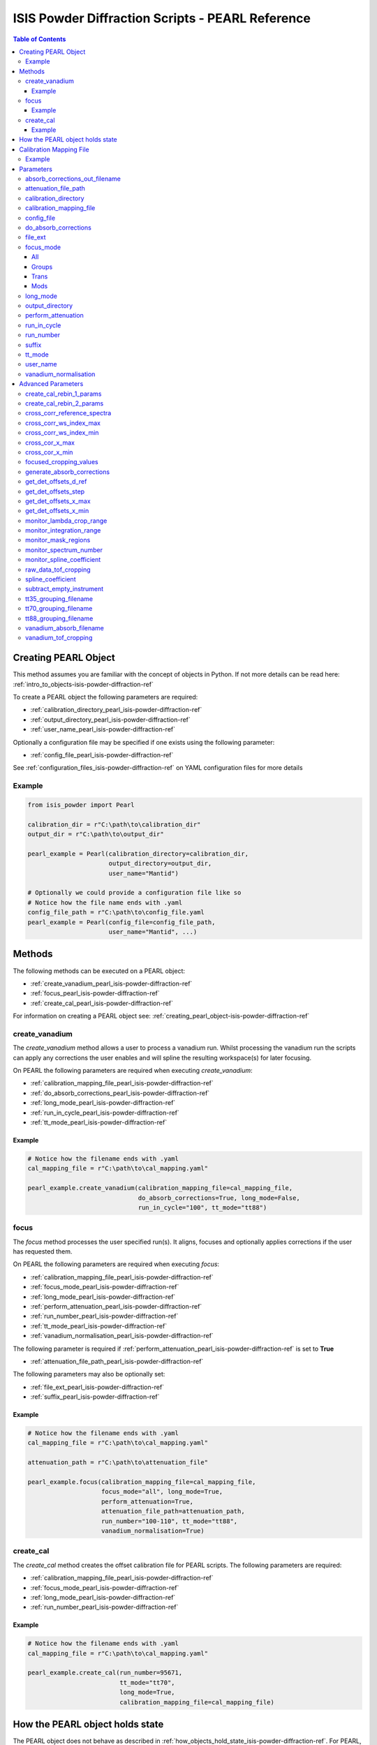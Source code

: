 .. _isis-powder-diffraction-pearl-ref:

=====================================================
ISIS Powder Diffraction Scripts - PEARL Reference
=====================================================

.. contents:: Table of Contents
    :local:

.. _creating_pearl_object-isis-powder-diffraction-ref:

Creating PEARL Object
----------------------

This method assumes you are familiar with the concept of objects in Python.
If not more details can be read here: :ref:`intro_to_objects-isis-powder-diffraction-ref`

To create a PEARL object the following parameters are required:

- :ref:`calibration_directory_pearl_isis-powder-diffraction-ref`
- :ref:`output_directory_pearl_isis-powder-diffraction-ref`
- :ref:`user_name_pearl_isis-powder-diffraction-ref`

Optionally a configuration file may be specified if one exists
using the following parameter:

- :ref:`config_file_pearl_isis-powder-diffraction-ref`

See :ref:`configuration_files_isis-powder-diffraction-ref`
on YAML configuration files for more details

Example
^^^^^^^

..  code-block:: python

  from isis_powder import Pearl

  calibration_dir = r"C:\path\to\calibration_dir"
  output_dir = r"C:\path\to\output_dir"

  pearl_example = Pearl(calibration_directory=calibration_dir,
                        output_directory=output_dir,
                        user_name="Mantid")

  # Optionally we could provide a configuration file like so
  # Notice how the file name ends with .yaml
  config_file_path = r"C:\path\to\config_file.yaml
  pearl_example = Pearl(config_file=config_file_path,
                        user_name="Mantid", ...)

Methods
--------
The following methods can be executed on a PEARL object:

- :ref:`create_vanadium_pearl_isis-powder-diffraction-ref`
- :ref:`focus_pearl_isis-powder-diffraction-ref`
- :ref:`create_cal_pearl_isis-powder-diffraction-ref`

For information on creating a PEARL object see:
:ref:`creating_pearl_object-isis-powder-diffraction-ref`

.. _create_vanadium_pearl_isis-powder-diffraction-ref:

create_vanadium
^^^^^^^^^^^^^^^
The *create_vanadium* method allows a user to process a vanadium run.
Whilst processing the vanadium run the scripts can apply any corrections
the user enables and will spline the resulting workspace(s) for later focusing.

On PEARL the following parameters are required when executing *create_vanadium*:

- :ref:`calibration_mapping_file_pearl_isis-powder-diffraction-ref`
- :ref:`do_absorb_corrections_pearl_isis-powder-diffraction-ref`
- :ref:`long_mode_pearl_isis-powder-diffraction-ref`
- :ref:`run_in_cycle_pearl_isis-powder-diffraction-ref`
- :ref:`tt_mode_pearl_isis-powder-diffraction-ref`

Example
=======

..  code-block:: python

  # Notice how the filename ends with .yaml
  cal_mapping_file = r"C:\path\to\cal_mapping.yaml"

  pearl_example.create_vanadium(calibration_mapping_file=cal_mapping_file,
                                do_absorb_corrections=True, long_mode=False,
                                run_in_cycle="100", tt_mode="tt88")

.. _focus_pearl_isis-powder-diffraction-ref:

focus
^^^^^
The *focus* method processes the user specified run(s). It aligns,
focuses and optionally applies corrections if the user has requested them.

On PEARL the following parameters are required when executing *focus*:

- :ref:`calibration_mapping_file_pearl_isis-powder-diffraction-ref`
- :ref:`focus_mode_pearl_isis-powder-diffraction-ref`
- :ref:`long_mode_pearl_isis-powder-diffraction-ref`
- :ref:`perform_attenuation_pearl_isis-powder-diffraction-ref`
- :ref:`run_number_pearl_isis-powder-diffraction-ref`
- :ref:`tt_mode_pearl_isis-powder-diffraction-ref`
- :ref:`vanadium_normalisation_pearl_isis-powder-diffraction-ref`


The following parameter is required if
:ref:`perform_attenuation_pearl_isis-powder-diffraction-ref` is set to **True**

- :ref:`attenuation_file_path_pearl_isis-powder-diffraction-ref`

The following parameters may also be optionally set:

- :ref:`file_ext_pearl_isis-powder-diffraction-ref`
- :ref:`suffix_pearl_isis-powder-diffraction-ref`
  
Example
=======

..  code-block:: python

  # Notice how the filename ends with .yaml
  cal_mapping_file = r"C:\path\to\cal_mapping.yaml"

  attenuation_path = r"C:\path\to\attenuation_file"

  pearl_example.focus(calibration_mapping_file=cal_mapping_file,
                      focus_mode="all", long_mode=True,
                      perform_attenuation=True,
                      attenuation_file_path=attenuation_path,
                      run_number="100-110", tt_mode="tt88",
                      vanadium_normalisation=True)

.. _create_cal_pearl_isis-powder-diffraction-ref:

create_cal
^^^^^^^^^^
The *create_cal* method creates the offset calibration file for PEARL
scripts. The following parameters are required:

- :ref:`calibration_mapping_file_pearl_isis-powder-diffraction-ref`
- :ref:`focus_mode_pearl_isis-powder-diffraction-ref`
- :ref:`long_mode_pearl_isis-powder-diffraction-ref`
- :ref:`run_number_pearl_isis-powder-diffraction-ref`

Example
=======

.. code-block:: python

  # Notice how the filename ends with .yaml
  cal_mapping_file = r"C:\path\to\cal_mapping.yaml"
  
  pearl_example.create_cal(run_number=95671, 
                           tt_mode="tt70",
                           long_mode=True,
                           calibration_mapping_file=cal_mapping_file)


.. _state_for_pearl_isis-powder-diffraction-ref:

How the PEARL object holds state
--------------------------------

The PEARL object does not behave as described in
:ref:`how_objects_hold_state_isis-powder-diffraction-ref`. For PEARL,
any settings given in the constructor for the PEARL object, either
explicitly or via a config file, are taken as defaults. If these are
overridden in a call to either
:ref:`focus_pearl_isis-powder-diffraction-ref`,
:ref:`create_vanadium_pearl_isis-powder-diffraction-ref` or
:ref:`create_cal_pearl_isis-powder-diffraction-ref`, then these
settings only apply to that line, and are reverted to the defaults
when the line has finished executing.

.. _calibration_mapping_pearl_isis-powder-diffraction-ref:

Calibration Mapping File
------------------------
The calibration mapping file holds the mapping between
run numbers, current label, offset filename and the empty
and vanadium numbers.

For more details on the calibration mapping file see:
:ref:`cycle_mapping_files_isis-powder-diffraction-ref`

The layout on PEARL should look as follows
substituting the example values included for appropriate values:

.. code-block:: yaml

  1-100:
    label: "1_1"
    offset_file_name: "offset_file.cal"
    empty_run_numbers: "10"
    vanadium_run_numbers: "20"

Example
^^^^^^^^
.. code-block:: yaml

  1-100:
    label: "1_1"
    offset_file_name: "offset_file.cal"
    empty_run_numbers: "10"
    vanadium_run_numbers: "20"

  101-:
    label: "1_2"
    offset_file_name: "offset_file.cal"
    empty_run_numbers: "110"
    vanadium_run_numbers: "120"

Parameters
-----------
The following parameters for PEARL are intended for regular use
when using the ISIS Powder scripts.

.. _absorb_out_filename_isis-powder-diffraction-ref:

absorb_corrections_out_filename
^^^^^^^^^^^^^^^^^^^^^^^^^^^^^^^

Required if :ref:`gen_absorb_pearl_isis-powder-diffraction-ref` is set to **True**.

The full path to save generated absorption corrects file to.

*Note: The path to the file must include the file extension*

Example Input:

.. code-block:: python

  pearl_example.focus(generate_absorb_corrections=True,
                      absorb_corrections_out_filename=r"C:\PEARL\pearl_absorb_sphere_17_2.nxs"...)

.. _attenuation_file_path_pearl_isis-powder-diffraction-ref:

attenuation_file_path
^^^^^^^^^^^^^^^^^^^^^
Required if :ref:`perform_attenuation_pearl_isis-powder-diffraction-ref`
is set to **True**

The full path to the attenuation file to use within the
:ref:`focus_pearl_isis-powder-diffraction-ref` method.

The workspace will be attenuated with the specified file
if the :ref:`focus_mode_pearl_isis-powder-diffraction-ref`
is set to **all** or **trans**. For more details see
:ref:`PearlMCAbsorption<algm-PearlMCAbsorption>`

*Note: The path to the file must include the file extension*

Example Input:

..  code-block:: python

  pearl_example(attenuation_file_path=r"C:\path\to\attenuation_file.out", ...)

.. _calibration_directory_pearl_isis-powder-diffraction-ref:

calibration_directory
^^^^^^^^^^^^^^^^^^^^^
This parameter should be the full path to the calibration folder.
Within the folder the following should be present:

- Grouping .cal files:

  - :ref:`tt35_grouping_filename_pearl_isis-powder-diffraction-ref`
  - :ref:`tt70_grouping_filename_pearl_isis-powder-diffraction-ref`
  - :ref:`tt88_grouping_filename_pearl_isis-powder-diffraction-ref`
- Vanadium Absorption File
  (see: :ref:`vanadium_absorb_filename_pearl_isis-powder-diffraction-ref`)
- Folder(s) with the label name specified in mapping file (e.g. "1_1")

  - Inside each folder should be the offset file with name specified in mapping file

The script will also save out vanadium splines into the relevant
label folder which are subsequently loaded and used within the
:ref:`focus_pearl_isis-powder-diffraction-ref` method.

Example Input:

..  code-block:: python

  pearl_example = Pearl(calibration_directory=r"C:\path\to\calibration_dir", ...)

.. _calibration_mapping_file_pearl_isis-powder-diffraction-ref:

calibration_mapping_file
^^^^^^^^^^^^^^^^^^^^^^^^
This parameter gives the full path to the YAML file containing the
calibration mapping. For more details on this file see:
:ref:`calibration_mapping_pearl_isis-powder-diffraction-ref`

*Note: This should be the full path to the file including extension*

Example Input:

..  code-block:: python

  # Notice the filename always ends in .yaml
  pearl_example = Pearl(calibration_mapping_file=r"C:\path\to\file\calibration_mapping.yaml", ...)

.. _config_file_pearl_isis-powder-diffraction-ref:

config_file
^^^^^^^^^^^
The full path to the YAML configuration file. This file is
described in detail here: :ref:`configuration_files_isis-powder-diffraction-ref`
It is recommended to set this parameter at object creation instead
of on a method as it will warn if any parameters are overridden
in the scripting window.

*Note: This should be the full path to the file including extension*

Example Input:

..  code-block:: python

  # Notice the filename always ends in .yaml
  pearl_example = Pearl(config_file=r"C:\path\to\file\configuration.yaml", ...)

.. _do_absorb_corrections_pearl_isis-powder-diffraction-ref:

do_absorb_corrections
^^^^^^^^^^^^^^^^^^^^^
Indicates whether to perform vanadium absorption corrections
when calling :ref:`create_vanadium_pearl_isis-powder-diffraction-ref`.
If set to True the vanadium absorption file
(described here: :ref:`vanadium_absorb_filename_pearl_isis-powder-diffraction-ref`)
will be loaded and the vanadium sample will be divided by the pre-calculated
absorption corrections.

Accepted values are: **True** or **False**

Example Input:

..  code-block:: python

  pearl_example.create_vanadium(do_absorb_corrections=True, ...)

.. _file_ext_pearl_isis-powder-diffraction-ref:

file_ext
^^^^^^^^
*Optional*

Specifies a file extension to use when using the
:ref:`focus_pearl_isis-powder-diffraction-ref` method.

This should be used to process partial runs. When
processing full runs (i.e. completed runs) it should not
be specified as Mantid will automatically determine the
best extension to use.

*Note: A leading dot (.) is not required but
is preferred for readability*

Example Input:

..  code-block:: python

  pearl_example.focus(file_ext=".s01", ...)

.. _focus_mode_pearl_isis-powder-diffraction-ref:

focus_mode
^^^^^^^^^^
Determines how the banks are grouped when using the
:ref:`focus_pearl_isis-powder-diffraction-ref` method.
Each mode is further described below.

Accepted values are: **All**, **Groups**, **Mods** and **Trans**

All
====
In all mode banks 1-9 (inclusive) are summed into a single spectra
then scaled down to 1/9 of their original values.

The workspace is also attenuated if
:ref:`perform_attenuation_pearl_isis-powder-diffraction-ref`
is set to **True**.

Workspaces containing banks 10-14 are left as
separate workspaces with appropriate names.

Groups
======
In groups mode banks 1+2+3, 4+5+6, 7+8+9 are summed into three (3)
separate workspaces. Each workspace is scaled down to a 1/3 of original scale.

The workspaces containing banks 4-9 (inclusive) are then added
into a separate workspace and scaled down to 1/2 original scale.

Banks 10-14 are left as separate workspaces with appropriate names.

Trans
======
In trans mode banks 1-9 (inclusive) are summed into a single spectra
then scaled down to 1/9 original scale.

The workspace is also attenuated if
:ref:`perform_attenuation_pearl_isis-powder-diffraction-ref`
is set to **True**.

All banks are also output as individual workspaces with appropriate names
with no additional processing applied.

Mods
====
In mods mode every bank is left as individual workspaces with
appropriate names. No additional processing is performed.

Example Input:

..  code-block:: python

  pearl_example.focus(focus_mode="all", ...)

.. _long_mode_pearl_isis-powder-diffraction-ref:

long_mode
^^^^^^^^^
Determines the TOF window to process data in. This
affects both the :ref:`create_vanadium_pearl_isis-powder-diffraction-ref`
and :ref:`focus_pearl_isis-powder-diffraction-ref` methods.

As this affects the vanadium spline used the
:ref:`create_vanadium_pearl_isis-powder-diffraction-ref` method
will need to be called once for each *long_mode* value (**True** and/or **False**)
if the user intends to use a different mode. This will create
a spline for the relevant mode which is automatically used when focusing.

When *long_mode* is **False** the TOF window processed is
between 0-20,000 μs

When *long_mode* is **True** the TOF window processed is
between 0-40,000 μs

This also affects the :ref:`advanced_parameters_pearl_isis-powder-diffraction-ref`
used. More detail can be found for each individual parameter
listed under the advanced parameters section.

Accepted values are: **True** or **False**

Example Input:

..  code-block:: python

  pearl_example.create_vanadium(long_mode=False, ...)
  # Or
  pearl_example.focus(long_mode=True, ...)


.. _output_directory_pearl_isis-powder-diffraction-ref:

output_directory
^^^^^^^^^^^^^^^^
Specifies the path to the output directory to save resulting files
into. The script will automatically create a folder
with the label determined from the
:ref:`calibration_mapping_file_pearl_isis-powder-diffraction-ref`
and within that create another folder for the current
:ref:`user_name_pearl_isis-powder-diffraction-ref`.

Within this folder processed data will be saved out in
several formats.

Example Input:

..  code-block:: python

  pearl_example = Pearl(output_directory=r"C:\path\to\output_dir", ...)

.. _perform_attenuation_pearl_isis-powder-diffraction-ref:

perform_attenuation
^^^^^^^^^^^^^^^^^^^^
Indicates whether to perform attenuation corrections
whilst running :ref:`focus_pearl_isis-powder-diffraction-ref`.
For more details of the corrections performed see:
:ref:`PearlMCAbsorption<algm-PearlMCAbsorption>`

If this is set to **True**
:ref:`attenuation_file_path_pearl_isis-powder-diffraction-ref`
must be set too.

*Note: This correction will only be performed if 'focus_mode'
is in* **All** or **Trans**.
See: :ref:`focus_mode_pearl_isis-powder-diffraction-ref`
for more details.

Accepted values are: **True** or **False**

Example Input:

..  code-block:: python

  pearl_example.focus(perform_attenuation=True, ...)

.. _run_in_cycle_pearl_isis-powder-diffraction-ref:

run_in_cycle
^^^^^^^^^^^^
Indicates a run from the current cycle to use when calling
:ref:`create_vanadium_pearl_isis-powder-diffraction-ref`.
This does not have the be the first run of the cycle or
the run number corresponding to the vanadium. However it
must be in the correct cycle according to the
:ref:`calibration_mapping_pearl_isis-powder-diffraction-ref`.

Example Input:

..  code-block:: python

  # In this example assume we mean a cycle with run numbers 100-200
  pearl_example.create_vanadium(run_in_cycle=100, ...)

.. _run_number_pearl_isis-powder-diffraction-ref:

run_number
^^^^^^^^^^
Specifies the run number(s) to process when calling the
:ref:`focus_pearl_isis-powder-diffraction-ref` and
:ref:`create_cal_pearl_isis-powder-diffraction-ref` methods.

This parameter accepts a single value or a range
of values with the following syntax:

**-** : Indicates a range of runs inclusive
(e.g. *1-10* would process 1, 2, 3....8, 9, 10)

**,** : Indicates a gap between runs
(e.g. *1, 3, 5, 7* would process run numbers 1, 3, 5, 7)

These can be combined like so:
*1-3, 5, 8-10* would process run numbers 1, 2, 3, 5, 8, 9, 10.

On Pearl any ranges of runs indicates the runs will be summed
before any additional processing takes place. For example
a run input of *1, 3, 5* will sum runs 1, 3 and 5 together
before proceeding to focus them.

Example Input:

..  code-block:: python

  # Sum and process run numbers 1, 3, 5, 6, 7
  pearl_example.focus(run_number="1, 3, 5-7", ...)
  # Or just a single run
  pearl_example.focus(run_number=100, ...)

.. _suffix_pearl_isis-powder-diffraction-ref:

suffix
^^^^^^
*Optional*

This parameter specifies a suffix to append the names of output files
during a focus.

Example Input:

.. code-block:: python

  pearl_example.focus(suffix="-corr", ...)

.. _tt_mode_pearl_isis-powder-diffraction-ref:

tt_mode
^^^^^^^^
Specifies the detectors to be considered from the
grouping files. This is used in the
:ref:`create_vanadium_pearl_isis-powder-diffraction-ref` and
:ref:`focus_pearl_isis-powder-diffraction-ref` methods.

For more details of the grouping file which is selected between
see the following:

- :ref:`tt35_grouping_filename_pearl_isis-powder-diffraction-ref`
- :ref:`tt70_grouping_filename_pearl_isis-powder-diffraction-ref`
- :ref:`tt88_grouping_filename_pearl_isis-powder-diffraction-ref`

Accepted values are: **tt35**, **tt70** and **tt80**

When calling :ref:`create_vanadium_pearl_isis-powder-diffraction-ref`
**all** can be used to implicitly process all of the supported
values indicated above.

Example Input:

..  code-block:: python

  pearl_example.create_vanadium(tt_mode="all", ...)
  # Or
  pearl_example.focus(tt_mode="tt35", ...)

.. _user_name_pearl_isis-powder-diffraction-ref:

user_name
^^^^^^^^^
Specifies the name of the current user when creating a
new PEARL object. This is only used when saving data to
sort data into respective user folders.
See :ref:`output_directory_pearl_isis-powder-diffraction-ref`
for more details.

Example Input:

..  code-block:: python

  pearl_example = Pearl(user_name="Mantid", ...)

.. _vanadium_normalisation_pearl_isis-powder-diffraction-ref:

vanadium_normalisation
^^^^^^^^^^^^^^^^^^^^^^
Indicates whether to divide the focused workspace within
:ref:`focus_pearl_isis-powder-diffraction-ref` mode with a
previously generated vanadium spline.

This requires a vanadium to have been previously created
with the :ref:`create_vanadium_pearl_isis-powder-diffraction-ref`
method

Accepted values are: **True** or **False**

Example Input:

..  code-block:: python

  pearl_example.focus(vanadium_normalisation=True, ...)

.. _advanced_parameters_pearl_isis-powder-diffraction-ref:

Advanced Parameters
--------------------
.. warning:: These values are not intended to be changed and should
             reflect optimal defaults for the instrument. For more
             details please read:
             :ref:`instrument_advanced_properties_isis-powder-diffraction-ref`

             This section is mainly intended to act as reference of the
             current settings distributed with Mantid

All values changed in the advanced configuration file
requires the user to restart Mantid for the new values to take effect.
Please read :ref:`instrument_advanced_properties_isis-powder-diffraction-ref`
before proceeding to change values within the advanced configuration file.

.. _create_cal_rebin_1_params_pearl_isis-powder-diffraction-ref:

create_cal_rebin_1_params
^^^^^^^^^^^^^^^^^^^^^^^^^
The rebin parameters to use in the first rebin operation in
:ref:`create_cal_pearl_isis-powder-diffraction-ref`. On PEARL this is
set to the following:

.. code-block:: python

  # Long mode OFF:
        create_cal_rebin_1_params: "100,-0.0006,19950"
	
  # Long mode ON:
        create_cal_rebin_1_params: "20300,-0.0006,39990"

	
.. _create_cal_rebin_2_params_pearl_isis-powder-diffraction-ref:

create_cal_rebin_2_params
^^^^^^^^^^^^^^^^^^^^^^^^^
The rebin parameters to use in the second rebin operation in
:ref:`create_cal_pearl_isis-powder-diffraction-ref`. On PEARL this is
set to the following:

.. code-block:: python

  create_cal_rebin_2_params: "1.8,0.002,2.1"


.. _cross_corr_reference_spectra_pearl_isis-powder-diffraction-ref:

cross_corr_reference_spectra
^^^^^^^^^^^^^^^^^^^^^^^^^^^^
The Workspace Index of the spectra to correlate all other spectra
against in the cross-correlation step of
:ref:`create_cal_pearl_isis-powder-diffraction-ref`. On PEARL this is
set to the following:

.. code-block:: python

  cross_corr_reference_spectra: 20

  
.. _cross_corr_ws_index_max_pearl_isis-powder-diffraction-ref:

cross_corr_ws_index_max
^^^^^^^^^^^^^^^^^^^^^^^
The workspace index of the last member of the range of spectra to
cross-correlate against in
:ref:`create_cal_pearl_isis-powder-diffraction-ref`. On PEARL this is
set to the following:

.. code-block:: python

  cross_corr_ws_index_max: 1063

  
.. _cross_corr_ws_index_min_pearl_isis-powder-diffraction-ref:

cross_corr_ws_index_min
^^^^^^^^^^^^^^^^^^^^^^^
The workspace index of the first member of the range of spectra to
cross-correlate against in
:ref:`create_cal_pearl_isis-powder-diffraction-ref`. On PEARL this is
set to the following:

.. code-block:: python

  cross_corr_ws_index_min: 9

  
.. _cros_cor_x_max_pearl_isis-powder-diffraction-ref:

cross_cor_x_max
^^^^^^^^^^^^^^^
The ending point of the region to be cross correlated in
:ref:`create_cal_pearl_isis-powder-diffraction-ref`. On PEARL this is
set to the following:

.. code-block:: python

  cross_corr_x_max: 2.1


.. _cros_corr_x_min_pearl_isis-powder-diffraction-ref:

cross_cor_x_min
^^^^^^^^^^^^^^^
The starting point of the region to be cross correlated in
:ref:`create_cal_pearl_isis-powder-diffraction-ref`. On PEARL this is
set to the following:

.. code-block:: python

  cross_corr_x_min: 1.8


.. _focused_cropping_values_pearl_isis-powder-diffraction-ref:

focused_cropping_values
^^^^^^^^^^^^^^^^^^^^^^^
Indicates a list of TOF values to crop the focused workspace
which was created by :ref:`focus_pearl_isis-powder-diffraction-ref`
on a bank by bank basis.

This parameter is a list of bank cropping values with
one list entry per bank. The values **must** have a smaller
TOF window than the :ref:`vanadium_tof_cropping_pearl_isis-powder-diffraction-ref`

*Note: The value passed with the*
:ref:`long_mode_pearl_isis-powder-diffraction-ref` *parameter
determines the set of values used.*

On PEARL this is set to the following TOF windows:

..  code-block:: python

  # Long mode OFF:
        focused_cropping_values: [
        (1500, 19900),  # Bank 1
        (1500, 19900),  # Bank 2
        (1500, 19900),  # Bank 3
        (1500, 19900),  # Bank 4
        (1500, 19900),  # Bank 5
        (1500, 19900),  # Bank 6
        (1500, 19900),  # Bank 7
        (1500, 19900),  # Bank 8
        (1500, 19900),  # Bank 9
        (1500, 19900),  # Bank 10
        (1500, 19900),  # Bank 11
        (1500, 19900),  # Bank 12
        (1500, 19900),  # Bank 13
        (1500, 19900)   # Bank 14
      ]

  # Long mode ON:
        focused_cropping_values: [
        (20300, 39990),  # Bank 1
        (20300, 39990),  # Bank 2
        (20300, 39990),  # Bank 3
        (20300, 39990),  # Bank 4
        (20300, 39990),  # Bank 5
        (20300, 39990),  # Bank 6
        (20300, 39990),  # Bank 7
        (20300, 39990),  # Bank 8
        (20300, 39990),  # Bank 9
        (20300, 39990),  # Bank 10
        (20300, 39990),  # Bank 11
        (20300, 39990),  # Bank 12
        (20300, 39990),  # Bank 13
        (20300, 39990)   # Bank 14
      ]


.. _gen_absorb_pearl_isis-powder-diffraction-ref:

generate_absorb_corrections
^^^^^^^^^^^^^^^^^^^^^^^^^^^
Indicates whether to generate the absorption corrections, instead of
reading them from a file. Allowed values are: **True** and
**False**. If set to **True**,
:ref:`absorb_out_filename_isis-powder-diffraction-ref` must also be
set. On PEARL this is set to the following:

.. code-block:: python

  generate_absorb_corrections: False

.. _get_det_offsets_d_ref_pearl_isis-powder-diffraction-ref:

get_det_offsets_d_ref
^^^^^^^^^^^^^^^^^^^^^
Center of reference peak in d-space for GetDetectorOffsets in
:ref:`create_cal_pearl_isis-powder-diffraction-ref`. On PEARL this is
set to the following:

.. code-block:: python

  get_det_offsets_d_ref: 1.912795


.. _get_det_offsets_step_pearl_isis-powder-diffraction-ref:

get_det_offsets_step
^^^^^^^^^^^^^^^^^^^^
Step size used to bin d-spacing data in GetDetectorOffsets when
running :ref:`create_cal_pearl_isis-powder-diffraction-ref`. On PEARL
this is set to the following:

.. code-block:: python

  get_det_offsets_step: 0.002


.. _get_det_offsets_x_max_pearl_isis-powder-diffraction-ref:

get_det_offsets_x_max
^^^^^^^^^^^^^^^^^^^^^
Maximum of CrossCorrelation data to search for peak, usually negative,
in :ref:`create_cal_pearl_isis-powder-diffraction-ref`. On PEARL this
is set to the following:

.. code-block:: python

  get_det_offsets_x_max: -200

  
.. _get_det_offsets_x_min_pearl_isis-powder-diffraction-ref:

get_det_offsets_x_min
^^^^^^^^^^^^^^^^^^^^^
Minimum of CrossCorrelation data to search for peak, usually negative,
in :ref:`create_cal_pearl_isis-powder-diffraction-ref`. On PEARL this
is set to the following:

.. code-block:: python

  get_det_offsets_x_min: -200
		

.. _monitor_lambda_crop_range_pearl_isis-powder-diffraction-ref:

monitor_lambda_crop_range
^^^^^^^^^^^^^^^^^^^^^^^^^
The range in dSpacing to crop a monitor spectra to when generating a
spline of the current to the target. This is should be stored as a tuple of
both values (lower and upper bound).

*Note: The value passed with the*
:ref:`long_mode_pearl_isis-powder-diffraction-ref` *parameter
determines the set of values used.*

On PEARL this is set to the following:

..  code-block:: python

  # Long mode OFF:
    monitor_lambda_crop_range: (0.03, 6.00)

  # Long mode ON:
    monitor_lambda_crop_range: (5.9, 12.0)

.. _monitor_integration_range_pearl_isis-powder-diffraction-ref:

monitor_integration_range
^^^^^^^^^^^^^^^^^^^^^^^^^
The maximum and minimum values for a bin whilst
integrating the monitor spectra.
Any values that fall outside of this range will not be considered.
This should be stored as a tuple of both values (lower and upper bound).
See: :ref:`Integration<algm-Integration>` for more details.

*Note: The value passed with the*
:ref:`long_mode_pearl_isis-powder-diffraction-ref` *parameter
determines the set of values used.*

On PEARL this is set to the following:

..  code-block:: python

  # Long mode OFF:
  monitor_integration_range: (0.6, 5.0)

  # Long mode ON:
  monitor_integration_range: (6, 10)

.. _monitor_mask_regions_pearl_isis-powder-diffraction-ref:

monitor_mask_regions
^^^^^^^^^^^^^^^^^^^^

The masks applied to monitor spectra when normalising a workspace.

On PEARL this is set to the following:

.. code-block:: python

  monitor_mask_regions: [[3.45, 2.96, 2.1,  1.73],
                         [3.7,  3.2,  2.26, 1.98]]
					
.. _monitor_spectrum_number_pearl_isis-powder-diffraction-ref:

monitor_spectrum_number
^^^^^^^^^^^^^^^^^^^^^^^
The workspace spectrum number that represents a
monitor which can be used to calculate current.

On PEARL this is set to the following:

..  code-block:: python

  monitor_spectrum_number: 1,


.. _monitor_spline_coefficient_pearl_isis-powder-diffraction-ref:

monitor_spline_coefficient
^^^^^^^^^^^^^^^^^^^^^^^^^^
Determines the spline coefficient to use whilst
processing the monitor spectra to normalise by
current. For more details see:
:ref:`SplineBackground <algm-SplineBackground>`

On PEARL this is set to the following:

..  code-block:: python

  monitor_spline_coefficient: 20

.. _raw_data_tof_cropping_pearl_isis-powder-diffraction-ref:

raw_data_tof_cropping
^^^^^^^^^^^^^^^^^^^^^
Determines the TOF window to crop all spectra down to before any
processing in the :ref:`create_vanadium_pearl_isis-powder-diffraction-ref`
and :ref:`focus_pearl_isis-powder-diffraction-ref` methods.

This helps remove negative counts where at very low TOF
the empty counts can exceed the captured neutron counts
of the run to process. It also is used
to crop to the correct TOF window depending on the
value of the :ref:`long_mode_pearl_isis-powder-diffraction-ref` parameter.

*Note: The value passed with the*
:ref:`long_mode_pearl_isis-powder-diffraction-ref` *parameter
determines the set of values used.*

On PEARL this is set to the following:

..  code-block:: python

  # Long mode OFF:
    raw_data_tof_cropping: (0, 19995)

  # Long mode ON:
    raw_data_tof_cropping: (20280, 39995)

.. _spline_coefficient_pearl_isis-powder-diffraction-ref:

spline_coefficient
^^^^^^^^^^^^^^^^^^
Determines the spline coefficient to use after processing
the vanadium in :ref:`create_vanadium_pearl_isis-powder-diffraction-ref`
method. For more details see: :ref:`SplineBackground <algm-SplineBackground>`

*Note that if this value is changed 'create_vanadium'
will need to be called again.*

On PEARL this is set to the following:

..  code-block:: python

  spline_coefficient: 60

.. _subtract_empty_instrument_pearl_isis-powder-diffraction-ref:

subtract_empty_instrument
^^^^^^^^^^^^^^^^^^^^^^^^^
Provides the option to disable subtracting empty instrument runs from
the run being focused. This is useful for focusing empties, as
subtracting an empty from itself, or subtracting the previous cycle's
empty from this cycle's, creates meaningless data. Set to **False** to
disable empty subtraction.

On PEARL this is set to the following:

.. code-block:: python

  subtract_empty_instrument: True

.. _tt35_grouping_filename_pearl_isis-powder-diffraction-ref:

tt35_grouping_filename
^^^^^^^^^^^^^^^^^^^^^^
Determines the name of the grouping cal file which is located
within top level of the :ref:`calibration_directory_pearl_isis-powder-diffraction-ref`
if :ref:`tt_mode_pearl_isis-powder-diffraction-ref` is set to **tt35**

The grouping file determines the detector ID to bank mapping to use
whilst focusing the spectra into banks.

On PEARL this is set to the following:

..  code-block:: python

  tt35_grouping_filename: "pearl_group_12_1_TT35.cal"

.. _tt70_grouping_filename_pearl_isis-powder-diffraction-ref:

tt70_grouping_filename
^^^^^^^^^^^^^^^^^^^^^^
Determines the name of the grouping cal file which is located
within top level of the :ref:`calibration_directory_pearl_isis-powder-diffraction-ref`
if :ref:`tt_mode_pearl_isis-powder-diffraction-ref` is set to **tt70**

The grouping file determines the detector ID to bank mapping to use
whilst focusing the spectra into banks.

On PEARL this is set to the following:

..  code-block:: python

  tt70_grouping_filename: "pearl_group_12_1_TT70.cal"

.. _tt88_grouping_filename_pearl_isis-powder-diffraction-ref:

tt88_grouping_filename
^^^^^^^^^^^^^^^^^^^^^^
Determines the name of the grouping cal file which is located
within top level of the :ref:`calibration_directory_pearl_isis-powder-diffraction-ref`
if :ref:`tt_mode_pearl_isis-powder-diffraction-ref` is set to **tt88**

The grouping file determines the detector ID to bank mapping to use
whilst focusing the spectra into banks.

On PEARL this is set to the following:

..  code-block:: python

  tt88_grouping_filename: "pearl_group_12_1_TT88.cal"

.. _vanadium_absorb_filename_pearl_isis-powder-diffraction-ref:

vanadium_absorb_filename
^^^^^^^^^^^^^^^^^^^^^^^^
Determines the name of the precalculated vanadium absorption
correction values to apply when running
:ref:`create_vanadium_pearl_isis-powder-diffraction-ref`.

This file must be located within the top level of the
:ref:`calibration_directory_pearl_isis-powder-diffraction-ref`
directory.

On PEARL this is set to the following:

..  code-block:: python

  vanadium_absorb_filename: "pearl_absorp_sphere_10mm_newinst2_long.nxs"

.. _vanadium_tof_cropping_pearl_isis-powder-diffraction-ref:

vanadium_tof_cropping
^^^^^^^^^^^^^^^^^^^^^
Determines the TOF window to crop all banks to
within the :ref:`create_vanadium_pearl_isis-powder-diffraction-ref`
method. This is applied after focusing and before a spline is taken.

It is used to remove low counts at the start and end of the vanadium run
to produce a spline which better matches the data.

This parameter is stored as a tuple of both values (lower and upper bound).
The values **must** have a larger TOF window than the
:ref:`focused_cropping_values_pearl_isis-powder-diffraction-ref`
and a smaller window than :ref:`raw_data_tof_cropping_pearl_isis-powder-diffraction-ref`.

*Note: The value passed with the*
:ref:`long_mode_pearl_isis-powder-diffraction-ref` *parameter
determines the set of values used.*

On PEARL this is set to the following:

..  code-block:: python

  # Long mode OFF:
    vanadium_tof_cropping: (1400, 19990)
  # Long mode ON:
    vanadium_tof_cropping: (20295, 39993)

.. categories:: Techniques
